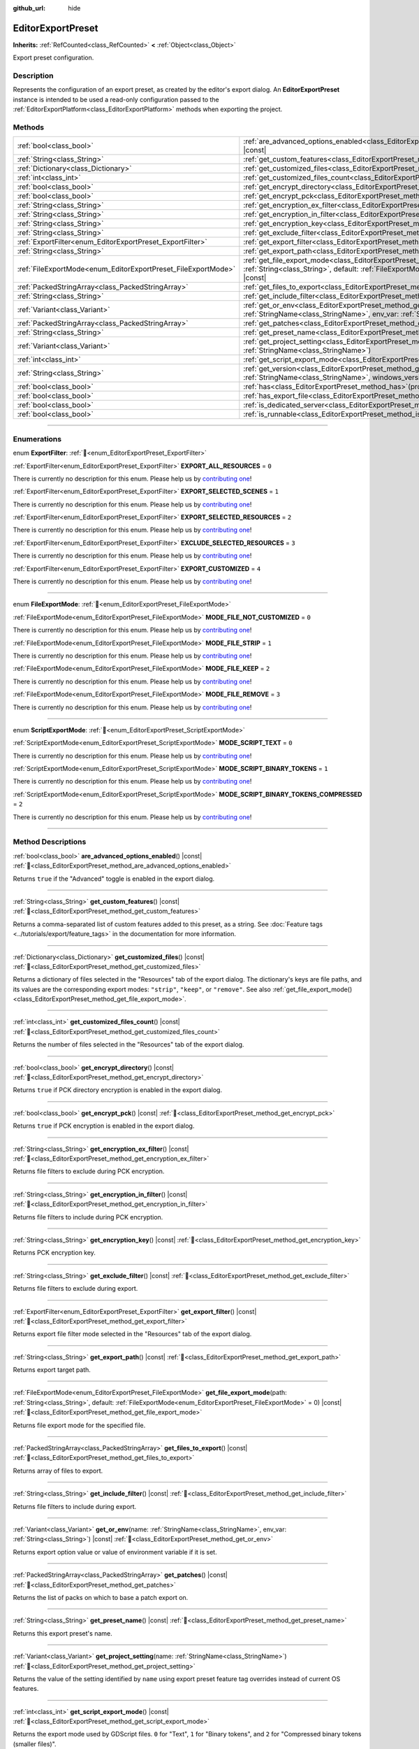 :github_url: hide

.. DO NOT EDIT THIS FILE!!!
.. Generated automatically from Godot engine sources.
.. Generator: https://github.com/godotengine/godot/tree/master/doc/tools/make_rst.py.
.. XML source: https://github.com/godotengine/godot/tree/master/doc/classes/EditorExportPreset.xml.

.. _class_EditorExportPreset:

EditorExportPreset
==================

**Inherits:** :ref:`RefCounted<class_RefCounted>` **<** :ref:`Object<class_Object>`

Export preset configuration.

.. rst-class:: classref-introduction-group

Description
-----------

Represents the configuration of an export preset, as created by the editor's export dialog. An **EditorExportPreset** instance is intended to be used a read-only configuration passed to the :ref:`EditorExportPlatform<class_EditorExportPlatform>` methods when exporting the project.

.. rst-class:: classref-reftable-group

Methods
-------

.. table::
   :widths: auto

   +---------------------------------------------------------------+------------------------------------------------------------------------------------------------------------------------------------------------------------------------------------------------------------------+
   | :ref:`bool<class_bool>`                                       | :ref:`are_advanced_options_enabled<class_EditorExportPreset_method_are_advanced_options_enabled>`\ (\ ) |const|                                                                                                  |
   +---------------------------------------------------------------+------------------------------------------------------------------------------------------------------------------------------------------------------------------------------------------------------------------+
   | :ref:`String<class_String>`                                   | :ref:`get_custom_features<class_EditorExportPreset_method_get_custom_features>`\ (\ ) |const|                                                                                                                    |
   +---------------------------------------------------------------+------------------------------------------------------------------------------------------------------------------------------------------------------------------------------------------------------------------+
   | :ref:`Dictionary<class_Dictionary>`                           | :ref:`get_customized_files<class_EditorExportPreset_method_get_customized_files>`\ (\ ) |const|                                                                                                                  |
   +---------------------------------------------------------------+------------------------------------------------------------------------------------------------------------------------------------------------------------------------------------------------------------------+
   | :ref:`int<class_int>`                                         | :ref:`get_customized_files_count<class_EditorExportPreset_method_get_customized_files_count>`\ (\ ) |const|                                                                                                      |
   +---------------------------------------------------------------+------------------------------------------------------------------------------------------------------------------------------------------------------------------------------------------------------------------+
   | :ref:`bool<class_bool>`                                       | :ref:`get_encrypt_directory<class_EditorExportPreset_method_get_encrypt_directory>`\ (\ ) |const|                                                                                                                |
   +---------------------------------------------------------------+------------------------------------------------------------------------------------------------------------------------------------------------------------------------------------------------------------------+
   | :ref:`bool<class_bool>`                                       | :ref:`get_encrypt_pck<class_EditorExportPreset_method_get_encrypt_pck>`\ (\ ) |const|                                                                                                                            |
   +---------------------------------------------------------------+------------------------------------------------------------------------------------------------------------------------------------------------------------------------------------------------------------------+
   | :ref:`String<class_String>`                                   | :ref:`get_encryption_ex_filter<class_EditorExportPreset_method_get_encryption_ex_filter>`\ (\ ) |const|                                                                                                          |
   +---------------------------------------------------------------+------------------------------------------------------------------------------------------------------------------------------------------------------------------------------------------------------------------+
   | :ref:`String<class_String>`                                   | :ref:`get_encryption_in_filter<class_EditorExportPreset_method_get_encryption_in_filter>`\ (\ ) |const|                                                                                                          |
   +---------------------------------------------------------------+------------------------------------------------------------------------------------------------------------------------------------------------------------------------------------------------------------------+
   | :ref:`String<class_String>`                                   | :ref:`get_encryption_key<class_EditorExportPreset_method_get_encryption_key>`\ (\ ) |const|                                                                                                                      |
   +---------------------------------------------------------------+------------------------------------------------------------------------------------------------------------------------------------------------------------------------------------------------------------------+
   | :ref:`String<class_String>`                                   | :ref:`get_exclude_filter<class_EditorExportPreset_method_get_exclude_filter>`\ (\ ) |const|                                                                                                                      |
   +---------------------------------------------------------------+------------------------------------------------------------------------------------------------------------------------------------------------------------------------------------------------------------------+
   | :ref:`ExportFilter<enum_EditorExportPreset_ExportFilter>`     | :ref:`get_export_filter<class_EditorExportPreset_method_get_export_filter>`\ (\ ) |const|                                                                                                                        |
   +---------------------------------------------------------------+------------------------------------------------------------------------------------------------------------------------------------------------------------------------------------------------------------------+
   | :ref:`String<class_String>`                                   | :ref:`get_export_path<class_EditorExportPreset_method_get_export_path>`\ (\ ) |const|                                                                                                                            |
   +---------------------------------------------------------------+------------------------------------------------------------------------------------------------------------------------------------------------------------------------------------------------------------------+
   | :ref:`FileExportMode<enum_EditorExportPreset_FileExportMode>` | :ref:`get_file_export_mode<class_EditorExportPreset_method_get_file_export_mode>`\ (\ path\: :ref:`String<class_String>`, default\: :ref:`FileExportMode<enum_EditorExportPreset_FileExportMode>` = 0\ ) |const| |
   +---------------------------------------------------------------+------------------------------------------------------------------------------------------------------------------------------------------------------------------------------------------------------------------+
   | :ref:`PackedStringArray<class_PackedStringArray>`             | :ref:`get_files_to_export<class_EditorExportPreset_method_get_files_to_export>`\ (\ ) |const|                                                                                                                    |
   +---------------------------------------------------------------+------------------------------------------------------------------------------------------------------------------------------------------------------------------------------------------------------------------+
   | :ref:`String<class_String>`                                   | :ref:`get_include_filter<class_EditorExportPreset_method_get_include_filter>`\ (\ ) |const|                                                                                                                      |
   +---------------------------------------------------------------+------------------------------------------------------------------------------------------------------------------------------------------------------------------------------------------------------------------+
   | :ref:`Variant<class_Variant>`                                 | :ref:`get_or_env<class_EditorExportPreset_method_get_or_env>`\ (\ name\: :ref:`StringName<class_StringName>`, env_var\: :ref:`String<class_String>`\ ) |const|                                                   |
   +---------------------------------------------------------------+------------------------------------------------------------------------------------------------------------------------------------------------------------------------------------------------------------------+
   | :ref:`PackedStringArray<class_PackedStringArray>`             | :ref:`get_patches<class_EditorExportPreset_method_get_patches>`\ (\ ) |const|                                                                                                                                    |
   +---------------------------------------------------------------+------------------------------------------------------------------------------------------------------------------------------------------------------------------------------------------------------------------+
   | :ref:`String<class_String>`                                   | :ref:`get_preset_name<class_EditorExportPreset_method_get_preset_name>`\ (\ ) |const|                                                                                                                            |
   +---------------------------------------------------------------+------------------------------------------------------------------------------------------------------------------------------------------------------------------------------------------------------------------+
   | :ref:`Variant<class_Variant>`                                 | :ref:`get_project_setting<class_EditorExportPreset_method_get_project_setting>`\ (\ name\: :ref:`StringName<class_StringName>`\ )                                                                                |
   +---------------------------------------------------------------+------------------------------------------------------------------------------------------------------------------------------------------------------------------------------------------------------------------+
   | :ref:`int<class_int>`                                         | :ref:`get_script_export_mode<class_EditorExportPreset_method_get_script_export_mode>`\ (\ ) |const|                                                                                                              |
   +---------------------------------------------------------------+------------------------------------------------------------------------------------------------------------------------------------------------------------------------------------------------------------------+
   | :ref:`String<class_String>`                                   | :ref:`get_version<class_EditorExportPreset_method_get_version>`\ (\ name\: :ref:`StringName<class_StringName>`, windows_version\: :ref:`bool<class_bool>`\ ) |const|                                             |
   +---------------------------------------------------------------+------------------------------------------------------------------------------------------------------------------------------------------------------------------------------------------------------------------+
   | :ref:`bool<class_bool>`                                       | :ref:`has<class_EditorExportPreset_method_has>`\ (\ property\: :ref:`StringName<class_StringName>`\ ) |const|                                                                                                    |
   +---------------------------------------------------------------+------------------------------------------------------------------------------------------------------------------------------------------------------------------------------------------------------------------+
   | :ref:`bool<class_bool>`                                       | :ref:`has_export_file<class_EditorExportPreset_method_has_export_file>`\ (\ path\: :ref:`String<class_String>`\ )                                                                                                |
   +---------------------------------------------------------------+------------------------------------------------------------------------------------------------------------------------------------------------------------------------------------------------------------------+
   | :ref:`bool<class_bool>`                                       | :ref:`is_dedicated_server<class_EditorExportPreset_method_is_dedicated_server>`\ (\ ) |const|                                                                                                                    |
   +---------------------------------------------------------------+------------------------------------------------------------------------------------------------------------------------------------------------------------------------------------------------------------------+
   | :ref:`bool<class_bool>`                                       | :ref:`is_runnable<class_EditorExportPreset_method_is_runnable>`\ (\ ) |const|                                                                                                                                    |
   +---------------------------------------------------------------+------------------------------------------------------------------------------------------------------------------------------------------------------------------------------------------------------------------+

.. rst-class:: classref-section-separator

----

.. rst-class:: classref-descriptions-group

Enumerations
------------

.. _enum_EditorExportPreset_ExportFilter:

.. rst-class:: classref-enumeration

enum **ExportFilter**: :ref:`🔗<enum_EditorExportPreset_ExportFilter>`

.. _class_EditorExportPreset_constant_EXPORT_ALL_RESOURCES:

.. rst-class:: classref-enumeration-constant

:ref:`ExportFilter<enum_EditorExportPreset_ExportFilter>` **EXPORT_ALL_RESOURCES** = ``0``

.. container:: contribute

	There is currently no description for this enum. Please help us by `contributing one <https://contributing.godotengine.org/en/latest/documentation/class_reference.html>`__!



.. _class_EditorExportPreset_constant_EXPORT_SELECTED_SCENES:

.. rst-class:: classref-enumeration-constant

:ref:`ExportFilter<enum_EditorExportPreset_ExportFilter>` **EXPORT_SELECTED_SCENES** = ``1``

.. container:: contribute

	There is currently no description for this enum. Please help us by `contributing one <https://contributing.godotengine.org/en/latest/documentation/class_reference.html>`__!



.. _class_EditorExportPreset_constant_EXPORT_SELECTED_RESOURCES:

.. rst-class:: classref-enumeration-constant

:ref:`ExportFilter<enum_EditorExportPreset_ExportFilter>` **EXPORT_SELECTED_RESOURCES** = ``2``

.. container:: contribute

	There is currently no description for this enum. Please help us by `contributing one <https://contributing.godotengine.org/en/latest/documentation/class_reference.html>`__!



.. _class_EditorExportPreset_constant_EXCLUDE_SELECTED_RESOURCES:

.. rst-class:: classref-enumeration-constant

:ref:`ExportFilter<enum_EditorExportPreset_ExportFilter>` **EXCLUDE_SELECTED_RESOURCES** = ``3``

.. container:: contribute

	There is currently no description for this enum. Please help us by `contributing one <https://contributing.godotengine.org/en/latest/documentation/class_reference.html>`__!



.. _class_EditorExportPreset_constant_EXPORT_CUSTOMIZED:

.. rst-class:: classref-enumeration-constant

:ref:`ExportFilter<enum_EditorExportPreset_ExportFilter>` **EXPORT_CUSTOMIZED** = ``4``

.. container:: contribute

	There is currently no description for this enum. Please help us by `contributing one <https://contributing.godotengine.org/en/latest/documentation/class_reference.html>`__!



.. rst-class:: classref-item-separator

----

.. _enum_EditorExportPreset_FileExportMode:

.. rst-class:: classref-enumeration

enum **FileExportMode**: :ref:`🔗<enum_EditorExportPreset_FileExportMode>`

.. _class_EditorExportPreset_constant_MODE_FILE_NOT_CUSTOMIZED:

.. rst-class:: classref-enumeration-constant

:ref:`FileExportMode<enum_EditorExportPreset_FileExportMode>` **MODE_FILE_NOT_CUSTOMIZED** = ``0``

.. container:: contribute

	There is currently no description for this enum. Please help us by `contributing one <https://contributing.godotengine.org/en/latest/documentation/class_reference.html>`__!



.. _class_EditorExportPreset_constant_MODE_FILE_STRIP:

.. rst-class:: classref-enumeration-constant

:ref:`FileExportMode<enum_EditorExportPreset_FileExportMode>` **MODE_FILE_STRIP** = ``1``

.. container:: contribute

	There is currently no description for this enum. Please help us by `contributing one <https://contributing.godotengine.org/en/latest/documentation/class_reference.html>`__!



.. _class_EditorExportPreset_constant_MODE_FILE_KEEP:

.. rst-class:: classref-enumeration-constant

:ref:`FileExportMode<enum_EditorExportPreset_FileExportMode>` **MODE_FILE_KEEP** = ``2``

.. container:: contribute

	There is currently no description for this enum. Please help us by `contributing one <https://contributing.godotengine.org/en/latest/documentation/class_reference.html>`__!



.. _class_EditorExportPreset_constant_MODE_FILE_REMOVE:

.. rst-class:: classref-enumeration-constant

:ref:`FileExportMode<enum_EditorExportPreset_FileExportMode>` **MODE_FILE_REMOVE** = ``3``

.. container:: contribute

	There is currently no description for this enum. Please help us by `contributing one <https://contributing.godotengine.org/en/latest/documentation/class_reference.html>`__!



.. rst-class:: classref-item-separator

----

.. _enum_EditorExportPreset_ScriptExportMode:

.. rst-class:: classref-enumeration

enum **ScriptExportMode**: :ref:`🔗<enum_EditorExportPreset_ScriptExportMode>`

.. _class_EditorExportPreset_constant_MODE_SCRIPT_TEXT:

.. rst-class:: classref-enumeration-constant

:ref:`ScriptExportMode<enum_EditorExportPreset_ScriptExportMode>` **MODE_SCRIPT_TEXT** = ``0``

.. container:: contribute

	There is currently no description for this enum. Please help us by `contributing one <https://contributing.godotengine.org/en/latest/documentation/class_reference.html>`__!



.. _class_EditorExportPreset_constant_MODE_SCRIPT_BINARY_TOKENS:

.. rst-class:: classref-enumeration-constant

:ref:`ScriptExportMode<enum_EditorExportPreset_ScriptExportMode>` **MODE_SCRIPT_BINARY_TOKENS** = ``1``

.. container:: contribute

	There is currently no description for this enum. Please help us by `contributing one <https://contributing.godotengine.org/en/latest/documentation/class_reference.html>`__!



.. _class_EditorExportPreset_constant_MODE_SCRIPT_BINARY_TOKENS_COMPRESSED:

.. rst-class:: classref-enumeration-constant

:ref:`ScriptExportMode<enum_EditorExportPreset_ScriptExportMode>` **MODE_SCRIPT_BINARY_TOKENS_COMPRESSED** = ``2``

.. container:: contribute

	There is currently no description for this enum. Please help us by `contributing one <https://contributing.godotengine.org/en/latest/documentation/class_reference.html>`__!



.. rst-class:: classref-section-separator

----

.. rst-class:: classref-descriptions-group

Method Descriptions
-------------------

.. _class_EditorExportPreset_method_are_advanced_options_enabled:

.. rst-class:: classref-method

:ref:`bool<class_bool>` **are_advanced_options_enabled**\ (\ ) |const| :ref:`🔗<class_EditorExportPreset_method_are_advanced_options_enabled>`

Returns ``true`` if the "Advanced" toggle is enabled in the export dialog.

.. rst-class:: classref-item-separator

----

.. _class_EditorExportPreset_method_get_custom_features:

.. rst-class:: classref-method

:ref:`String<class_String>` **get_custom_features**\ (\ ) |const| :ref:`🔗<class_EditorExportPreset_method_get_custom_features>`

Returns a comma-separated list of custom features added to this preset, as a string. See :doc:`Feature tags <../tutorials/export/feature_tags>` in the documentation for more information.

.. rst-class:: classref-item-separator

----

.. _class_EditorExportPreset_method_get_customized_files:

.. rst-class:: classref-method

:ref:`Dictionary<class_Dictionary>` **get_customized_files**\ (\ ) |const| :ref:`🔗<class_EditorExportPreset_method_get_customized_files>`

Returns a dictionary of files selected in the "Resources" tab of the export dialog. The dictionary's keys are file paths, and its values are the corresponding export modes: ``"strip"``, ``"keep"``, or ``"remove"``. See also :ref:`get_file_export_mode()<class_EditorExportPreset_method_get_file_export_mode>`.

.. rst-class:: classref-item-separator

----

.. _class_EditorExportPreset_method_get_customized_files_count:

.. rst-class:: classref-method

:ref:`int<class_int>` **get_customized_files_count**\ (\ ) |const| :ref:`🔗<class_EditorExportPreset_method_get_customized_files_count>`

Returns the number of files selected in the "Resources" tab of the export dialog.

.. rst-class:: classref-item-separator

----

.. _class_EditorExportPreset_method_get_encrypt_directory:

.. rst-class:: classref-method

:ref:`bool<class_bool>` **get_encrypt_directory**\ (\ ) |const| :ref:`🔗<class_EditorExportPreset_method_get_encrypt_directory>`

Returns ``true`` if PCK directory encryption is enabled in the export dialog.

.. rst-class:: classref-item-separator

----

.. _class_EditorExportPreset_method_get_encrypt_pck:

.. rst-class:: classref-method

:ref:`bool<class_bool>` **get_encrypt_pck**\ (\ ) |const| :ref:`🔗<class_EditorExportPreset_method_get_encrypt_pck>`

Returns ``true`` if PCK encryption is enabled in the export dialog.

.. rst-class:: classref-item-separator

----

.. _class_EditorExportPreset_method_get_encryption_ex_filter:

.. rst-class:: classref-method

:ref:`String<class_String>` **get_encryption_ex_filter**\ (\ ) |const| :ref:`🔗<class_EditorExportPreset_method_get_encryption_ex_filter>`

Returns file filters to exclude during PCK encryption.

.. rst-class:: classref-item-separator

----

.. _class_EditorExportPreset_method_get_encryption_in_filter:

.. rst-class:: classref-method

:ref:`String<class_String>` **get_encryption_in_filter**\ (\ ) |const| :ref:`🔗<class_EditorExportPreset_method_get_encryption_in_filter>`

Returns file filters to include during PCK encryption.

.. rst-class:: classref-item-separator

----

.. _class_EditorExportPreset_method_get_encryption_key:

.. rst-class:: classref-method

:ref:`String<class_String>` **get_encryption_key**\ (\ ) |const| :ref:`🔗<class_EditorExportPreset_method_get_encryption_key>`

Returns PCK encryption key.

.. rst-class:: classref-item-separator

----

.. _class_EditorExportPreset_method_get_exclude_filter:

.. rst-class:: classref-method

:ref:`String<class_String>` **get_exclude_filter**\ (\ ) |const| :ref:`🔗<class_EditorExportPreset_method_get_exclude_filter>`

Returns file filters to exclude during export.

.. rst-class:: classref-item-separator

----

.. _class_EditorExportPreset_method_get_export_filter:

.. rst-class:: classref-method

:ref:`ExportFilter<enum_EditorExportPreset_ExportFilter>` **get_export_filter**\ (\ ) |const| :ref:`🔗<class_EditorExportPreset_method_get_export_filter>`

Returns export file filter mode selected in the "Resources" tab of the export dialog.

.. rst-class:: classref-item-separator

----

.. _class_EditorExportPreset_method_get_export_path:

.. rst-class:: classref-method

:ref:`String<class_String>` **get_export_path**\ (\ ) |const| :ref:`🔗<class_EditorExportPreset_method_get_export_path>`

Returns export target path.

.. rst-class:: classref-item-separator

----

.. _class_EditorExportPreset_method_get_file_export_mode:

.. rst-class:: classref-method

:ref:`FileExportMode<enum_EditorExportPreset_FileExportMode>` **get_file_export_mode**\ (\ path\: :ref:`String<class_String>`, default\: :ref:`FileExportMode<enum_EditorExportPreset_FileExportMode>` = 0\ ) |const| :ref:`🔗<class_EditorExportPreset_method_get_file_export_mode>`

Returns file export mode for the specified file.

.. rst-class:: classref-item-separator

----

.. _class_EditorExportPreset_method_get_files_to_export:

.. rst-class:: classref-method

:ref:`PackedStringArray<class_PackedStringArray>` **get_files_to_export**\ (\ ) |const| :ref:`🔗<class_EditorExportPreset_method_get_files_to_export>`

Returns array of files to export.

.. rst-class:: classref-item-separator

----

.. _class_EditorExportPreset_method_get_include_filter:

.. rst-class:: classref-method

:ref:`String<class_String>` **get_include_filter**\ (\ ) |const| :ref:`🔗<class_EditorExportPreset_method_get_include_filter>`

Returns file filters to include during export.

.. rst-class:: classref-item-separator

----

.. _class_EditorExportPreset_method_get_or_env:

.. rst-class:: classref-method

:ref:`Variant<class_Variant>` **get_or_env**\ (\ name\: :ref:`StringName<class_StringName>`, env_var\: :ref:`String<class_String>`\ ) |const| :ref:`🔗<class_EditorExportPreset_method_get_or_env>`

Returns export option value or value of environment variable if it is set.

.. rst-class:: classref-item-separator

----

.. _class_EditorExportPreset_method_get_patches:

.. rst-class:: classref-method

:ref:`PackedStringArray<class_PackedStringArray>` **get_patches**\ (\ ) |const| :ref:`🔗<class_EditorExportPreset_method_get_patches>`

Returns the list of packs on which to base a patch export on.

.. rst-class:: classref-item-separator

----

.. _class_EditorExportPreset_method_get_preset_name:

.. rst-class:: classref-method

:ref:`String<class_String>` **get_preset_name**\ (\ ) |const| :ref:`🔗<class_EditorExportPreset_method_get_preset_name>`

Returns this export preset's name.

.. rst-class:: classref-item-separator

----

.. _class_EditorExportPreset_method_get_project_setting:

.. rst-class:: classref-method

:ref:`Variant<class_Variant>` **get_project_setting**\ (\ name\: :ref:`StringName<class_StringName>`\ ) :ref:`🔗<class_EditorExportPreset_method_get_project_setting>`

Returns the value of the setting identified by ``name`` using export preset feature tag overrides instead of current OS features.

.. rst-class:: classref-item-separator

----

.. _class_EditorExportPreset_method_get_script_export_mode:

.. rst-class:: classref-method

:ref:`int<class_int>` **get_script_export_mode**\ (\ ) |const| :ref:`🔗<class_EditorExportPreset_method_get_script_export_mode>`

Returns the export mode used by GDScript files. ``0`` for "Text", ``1`` for "Binary tokens", and ``2`` for "Compressed binary tokens (smaller files)".

.. rst-class:: classref-item-separator

----

.. _class_EditorExportPreset_method_get_version:

.. rst-class:: classref-method

:ref:`String<class_String>` **get_version**\ (\ name\: :ref:`StringName<class_StringName>`, windows_version\: :ref:`bool<class_bool>`\ ) |const| :ref:`🔗<class_EditorExportPreset_method_get_version>`

Returns the preset's version number, or fall back to the :ref:`ProjectSettings.application/config/version<class_ProjectSettings_property_application/config/version>` project setting if set to an empty string.

If ``windows_version`` is ``true``, formats the returned version number to be compatible with Windows executable metadata.

.. rst-class:: classref-item-separator

----

.. _class_EditorExportPreset_method_has:

.. rst-class:: classref-method

:ref:`bool<class_bool>` **has**\ (\ property\: :ref:`StringName<class_StringName>`\ ) |const| :ref:`🔗<class_EditorExportPreset_method_has>`

Returns ``true`` if the preset has the property named ``property``.

.. rst-class:: classref-item-separator

----

.. _class_EditorExportPreset_method_has_export_file:

.. rst-class:: classref-method

:ref:`bool<class_bool>` **has_export_file**\ (\ path\: :ref:`String<class_String>`\ ) :ref:`🔗<class_EditorExportPreset_method_has_export_file>`

Returns ``true`` if the file at the specified ``path`` will be exported.

.. rst-class:: classref-item-separator

----

.. _class_EditorExportPreset_method_is_dedicated_server:

.. rst-class:: classref-method

:ref:`bool<class_bool>` **is_dedicated_server**\ (\ ) |const| :ref:`🔗<class_EditorExportPreset_method_is_dedicated_server>`

Returns ``true`` if the dedicated server export mode is selected in the export dialog.

.. rst-class:: classref-item-separator

----

.. _class_EditorExportPreset_method_is_runnable:

.. rst-class:: classref-method

:ref:`bool<class_bool>` **is_runnable**\ (\ ) |const| :ref:`🔗<class_EditorExportPreset_method_is_runnable>`

Returns ``true`` if the "Runnable" toggle is enabled in the export dialog.

.. |virtual| replace:: :abbr:`virtual (This method should typically be overridden by the user to have any effect.)`
.. |required| replace:: :abbr:`required (This method is required to be overridden when extending its base class.)`
.. |const| replace:: :abbr:`const (This method has no side effects. It doesn't modify any of the instance's member variables.)`
.. |vararg| replace:: :abbr:`vararg (This method accepts any number of arguments after the ones described here.)`
.. |constructor| replace:: :abbr:`constructor (This method is used to construct a type.)`
.. |static| replace:: :abbr:`static (This method doesn't need an instance to be called, so it can be called directly using the class name.)`
.. |operator| replace:: :abbr:`operator (This method describes a valid operator to use with this type as left-hand operand.)`
.. |bitfield| replace:: :abbr:`BitField (This value is an integer composed as a bitmask of the following flags.)`
.. |void| replace:: :abbr:`void (No return value.)`
